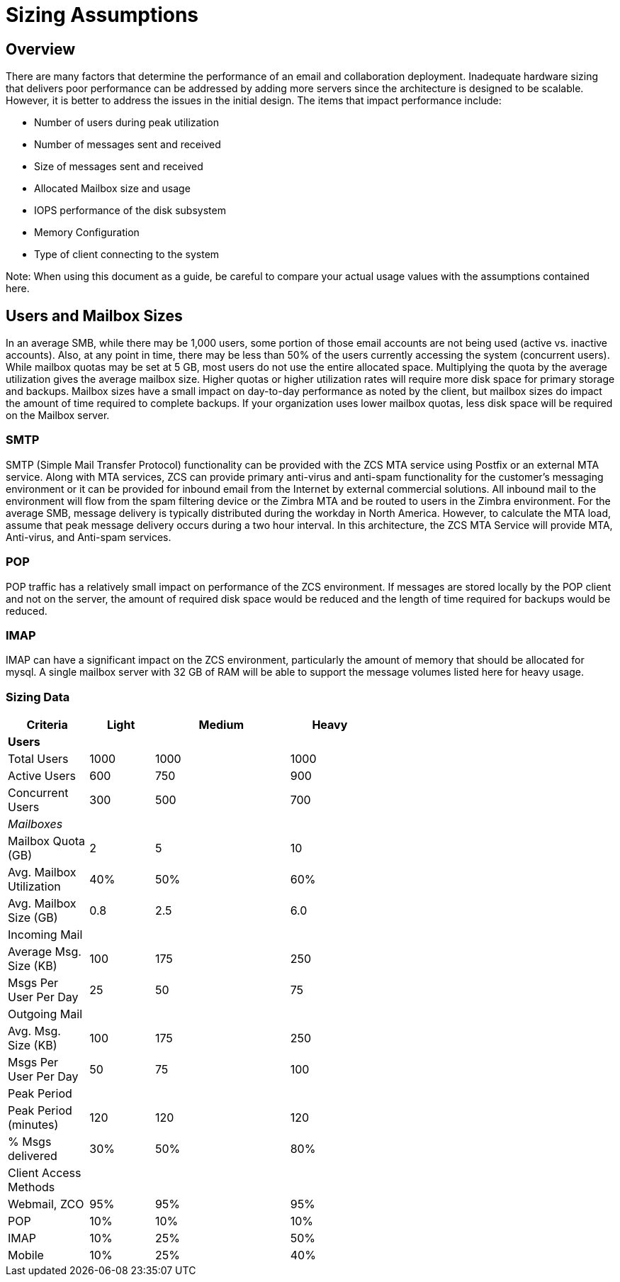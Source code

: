 = Sizing Assumptions

== Overview

There are many factors that determine the performance of an email and collaboration deployment.  Inadequate hardware sizing that delivers poor performance can be addressed by adding more servers since the architecture is designed to be scalable. However, it is better to address the issues in the initial design.
The items that impact performance include:

*	Number of users during peak utilization
*	Number of messages sent and received
*	Size of messages sent and received
*	Allocated Mailbox size and usage
*	IOPS performance of the disk subsystem
*	Memory Configuration
*	Type of client connecting to the system

Note: When using this document as a guide, be careful to compare your actual usage values with the assumptions contained here. 

== Users and Mailbox Sizes
In an average SMB, while there may be 1,000 users, some portion of those email accounts are not being used (active vs. inactive accounts).  Also, at any point in time, there may be less than 50% of the users currently accessing the system (concurrent users).
While mailbox quotas may be set at 5 GB, most users do not use the entire allocated space.  Multiplying the quota by the average utilization gives the average mailbox size.  Higher quotas or higher utilization rates will require more disk space for primary storage and backups. Mailbox sizes have a small impact on day-to-day performance as noted by the client, but mailbox sizes do impact the amount of time required to complete backups.  If your organization uses lower mailbox quotas, less disk space will be required on the Mailbox server.

=== SMTP
SMTP (Simple Mail Transfer Protocol) functionality can be provided with the ZCS MTA service using Postfix or an external MTA service. Along with MTA services, ZCS can provide primary anti-virus and anti-spam functionality for the customer’s messaging environment or it can be provided for inbound email from the Internet by external commercial solutions.  All inbound mail to the environment will flow from the spam filtering device or the Zimbra MTA and be routed to users in the Zimbra environment.  
For the average SMB, message delivery is typically distributed during the workday in North America.  However, to calculate the MTA load, assume that peak message delivery occurs during a two hour interval.
In this architecture, the ZCS MTA Service will provide MTA, Anti-virus, and Anti-spam services.

=== POP
POP traffic has a relatively small impact on performance of the ZCS environment. If messages are stored locally by the POP client and not on the server, the amount of required disk space would be reduced and the length of time required for backups would be reduced.

 
=== IMAP
IMAP can have a significant impact on the ZCS environment, particularly the amount of memory that should be allocated for mysql.  A single mailbox server with 32 GB of RAM will be able to support the message volumes listed here for heavy usage.

=== Sizing Data

[options="header",cols="15,12,25,^15", frameset="topbot", grid="rows", width="60%"]
|===
|Criteria                 |Light  |Medium |Heavy
| *Users*                 |       |       |
|Total Users              |1000   |1000   |1000
|Active Users             |600    |750    |900
|Concurrent Users         |300    |500    |700
| _Mailboxes_             |       |       |
|Mailbox Quota (GB)       |2      |5      |10
|Avg. Mailbox Utilization |40%	   |50%    |60%
|Avg. Mailbox Size (GB)   |0.8	   |2.5    |6.0
|Incoming Mail            |       |       |		
|Average Msg. Size (KB)   |100	   |175	   |250
|Msgs Per User Per Day    |25	    |50	    |75
|Outgoing Mail            |       |       |	
|Avg. Msg. Size (KB)      |100	   |175	   |250
|Msgs Per User Per Day    |50	    |75	    |100
|Peak Period              |       |       |		
|Peak Period (minutes)    |120	   |120    |120
|% Msgs delivered         |30%    |50%	   |80%
|Client Access Methods    |       |       |		
|Webmail, ZCO	            |95%	   |95%	   |95%
|POP	                     |10%	   |10%	   |10%
|IMAP	                    |10%	   |25%	   |50%
|Mobile	                  |10%	   |25%	   |40%
|===
